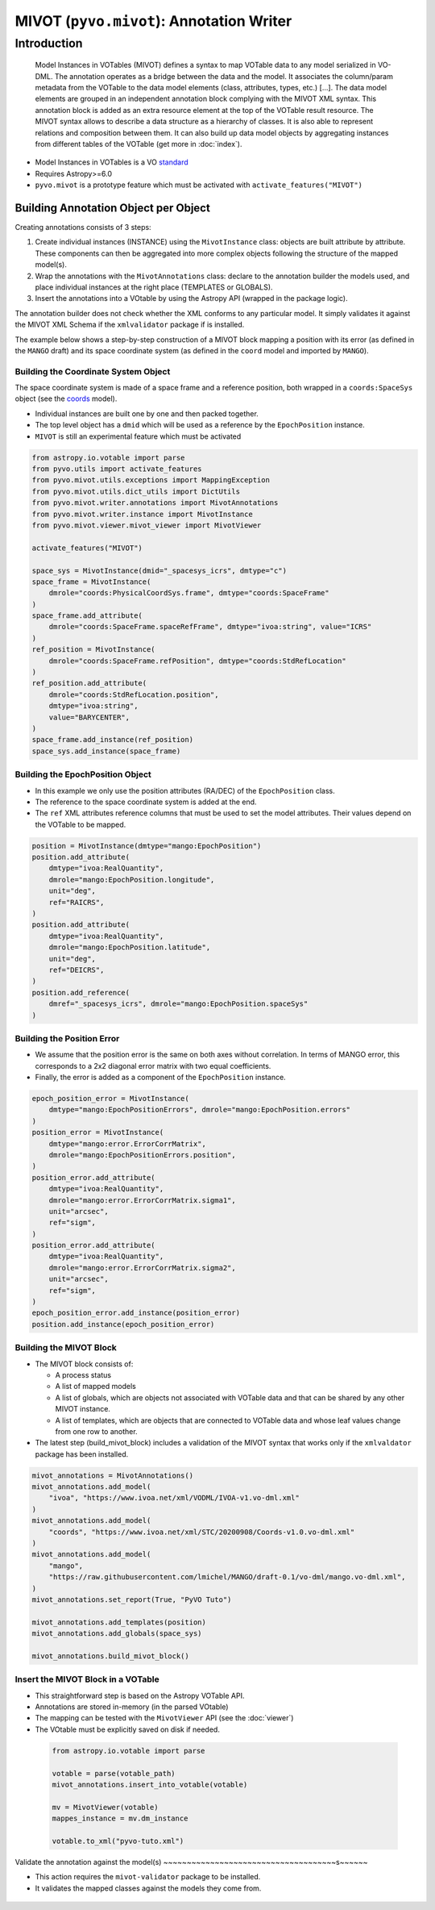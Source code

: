 *****************************************
MIVOT (``pyvo.mivot``): Annotation Writer
*****************************************

Introduction
============
.. pull-quote::

    Model Instances in VOTables (MIVOT) defines a syntax to map VOTable
    data to any model serialized in VO-DML. The annotation operates as a
    bridge between the data and the model. It associates the column/param
    metadata from the VOTable to the data model elements (class, attributes,
    types, etc.) [...].
    The data model elements are grouped in an independent annotation block
    complying with the MIVOT XML syntax. This annotation block is added
    as an extra resource element at the top of the VOTable result resource. The
    MIVOT syntax allows to describe a data structure as a hierarchy of classes.
    It is also able to represent relations and composition between them. It can
    also build up data model objects by aggregating instances from different
    tables of the VOTable (get more in :doc:`index`).

- Model Instances in VOTables is a VO `standard <https://ivoa.net/documents/MIVOT/20230620/REC-mivot-1.0.pdf>`_
- Requires Astropy>=6.0
- ``pyvo.mivot`` is a prototype feature which must be activated with ``activate_features("MIVOT")``


Building Annotation Object per Object
-------------------------------------

Creating annotations consists of 3 steps:

#. Create individual instances  (INSTANCE) using the ``MivotInstance`` class: objects are 
   built attribute by attribute. These components can then be aggregated into
   more complex objects following the structure of the mapped model(s).
#. Wrap the annotations with the ``MivotAnnotations`` class: declare to the annotation builder
   the models used, and place individual instances at the right place (TEMPLATES or GLOBALS).
#. Insert the annotations into a VOtable by using the Astropy API (wrapped in the package logic).

The annotation builder does not check whether the XML conforms to any particular model.
It simply validates it against the MIVOT XML Schema if the ``xmlvalidator`` package if is installed. 

The example below shows a step-by-step construction of a MIVOT block mapping
a position with its error (as defined in the ``MANGO`` draft)
and its space coordinate system (as defined in the ``coord`` model and imported by ``MANGO``).


Building the Coordinate System Object
~~~~~~~~~~~~~~~~~~~~~~~~~~~~~~~~~~~~~

The space coordinate system is made of a space frame and a reference position, both wrapped in a ``coords:SpaceSys``
object (see the `coords <https://ivoa.net/documents/Coords/20221004/index.html>`_ model). 

- Individual instances are built one by one and then packed together.
- The top level object has a ``dmid`` which will be used as a reference by the ``EpochPosition`` instance.
- ``MIVOT`` is still an experimental feature which must be activated

.. code-block:: python


    from astropy.io.votable import parse
    from pyvo.utils import activate_features
    from pyvo.mivot.utils.exceptions import MappingException
    from pyvo.mivot.utils.dict_utils import DictUtils
    from pyvo.mivot.writer.annotations import MivotAnnotations
    from pyvo.mivot.writer.instance import MivotInstance
    from pyvo.mivot.viewer.mivot_viewer import MivotViewer
    
    activate_features("MIVOT")
       
    space_sys = MivotInstance(dmid="_spacesys_icrs", dmtype="c")
    space_frame = MivotInstance(
        dmrole="coords:PhysicalCoordSys.frame", dmtype="coords:SpaceFrame"
    )
    space_frame.add_attribute(
        dmrole="coords:SpaceFrame.spaceRefFrame", dmtype="ivoa:string", value="ICRS"
    )
    ref_position = MivotInstance(
        dmrole="coords:SpaceFrame.refPosition", dmtype="coords:StdRefLocation"
    )
    ref_position.add_attribute(
        dmrole="coords:StdRefLocation.position",
        dmtype="ivoa:string",
        value="BARYCENTER",
    )
    space_frame.add_instance(ref_position)
    space_sys.add_instance(space_frame)


Building the EpochPosition Object
~~~~~~~~~~~~~~~~~~~~~~~~~~~~~~~~~

- In this example we only use the position attributes (RA/DEC) of the ``EpochPosition`` class.
- The reference to the space coordinate system is added at the end.
- The ``ref`` XML attributes reference columns that must be used to set the model attributes.
  Their values depend on the VOTable to be mapped.
  
.. code-block:: python

 
    position = MivotInstance(dmtype="mango:EpochPosition")
    position.add_attribute(
        dmtype="ivoa:RealQuantity",
        dmrole="mango:EpochPosition.longitude",
        unit="deg",
        ref="RAICRS",
    )
    position.add_attribute(
        dmtype="ivoa:RealQuantity",
        dmrole="mango:EpochPosition.latitude",
        unit="deg",
        ref="DEICRS",
    )
    position.add_reference(
        dmref="_spacesys_icrs", dmrole="mango:EpochPosition.spaceSys"
    )


Building the Position Error
~~~~~~~~~~~~~~~~~~~~~~~~~~~

- We assume that the position error is the same on both axes without correlation. 
  In terms of MANGO error, this corresponds to a 2x2 diagonal error matrix with two equal coefficients.
- Finally, the error is added as a component of the ``EpochPosition`` instance.  
  
.. code-block:: python


    epoch_position_error = MivotInstance(
        dmtype="mango:EpochPositionErrors", dmrole="mango:EpochPosition.errors"
    )
    position_error = MivotInstance(
        dmtype="mango:error.ErrorCorrMatrix",
        dmrole="mango:EpochPositionErrors.position",
    )
    position_error.add_attribute(
        dmtype="ivoa:RealQuantity",
        dmrole="mango:error.ErrorCorrMatrix.sigma1",
        unit="arcsec",
        ref="sigm",
    )
    position_error.add_attribute(
        dmtype="ivoa:RealQuantity",
        dmrole="mango:error.ErrorCorrMatrix.sigma2",
        unit="arcsec",
        ref="sigm",
    )
    epoch_position_error.add_instance(position_error)
    position.add_instance(epoch_position_error)


Building the MIVOT Block
~~~~~~~~~~~~~~~~~~~~~~~~

- The MIVOT block consists of:
 
  - A process status
  - A list of mapped models
  - A list of globals, which are objects not associated with 
    VOTable data and that can be shared by any other MIVOT instance.
  - A list of templates, which are objects that are connected to 
    VOTable data and whose leaf values change from one row to another.
   
- The latest step (build_mivot_block) includes a validation of the MIVOT syntax that works only 
  if the ``xmlvaldator`` package has been installed.  
 
.. code-block:: python


    mivot_annotations = MivotAnnotations()
    mivot_annotations.add_model(
        "ivoa", "https://www.ivoa.net/xml/VODML/IVOA-v1.vo-dml.xml"
    )
    mivot_annotations.add_model(
        "coords", "https://www.ivoa.net/xml/STC/20200908/Coords-v1.0.vo-dml.xml"
    )
    mivot_annotations.add_model(
        "mango",
        "https://raw.githubusercontent.com/lmichel/MANGO/draft-0.1/vo-dml/mango.vo-dml.xml",
    )
    mivot_annotations.set_report(True, "PyVO Tuto")

    mivot_annotations.add_templates(position)
    mivot_annotations.add_globals(space_sys)

    mivot_annotations.build_mivot_block()


Insert the MIVOT Block in a VOTable
~~~~~~~~~~~~~~~~~~~~~~~~~~~~~~~~~~~


- This straightforward step is based on the Astropy VOTable API.
- Annotations are stored in-memory (in the parsed VOtable)
- The mapping can be tested with the ``MivotViewer`` API (see the  :doc:`viewer`)
- The VOtable must be explicitly saved on disk if needed.

 .. code-block:: python


    from astropy.io.votable import parse
    
    votable = parse(votable_path)
    mivot_annotations.insert_into_votable(votable)

    mv = MivotViewer(votable)
    mappes_instance = mv.dm_instance
    
    votable.to_xml("pyvo-tuto.xml")

 
Validate the annotation against the model(s)
~~~~~~~~~~~~~~~~~~~~~~~~~~~~~~~~~~~~~s~~~~~~
 
- This action requires the ``mivot-validator`` package to be installed.
- It validates the mapped classes against the models they come from.


 .. code-block:: shell
    :caption: Build the coordinate system (coords:SpaceSys)
    
    % pip install mivot-validator
    % mivot-instance-validate pyvo-tuto.xml
    ...
    Valid if no error message
    ...
